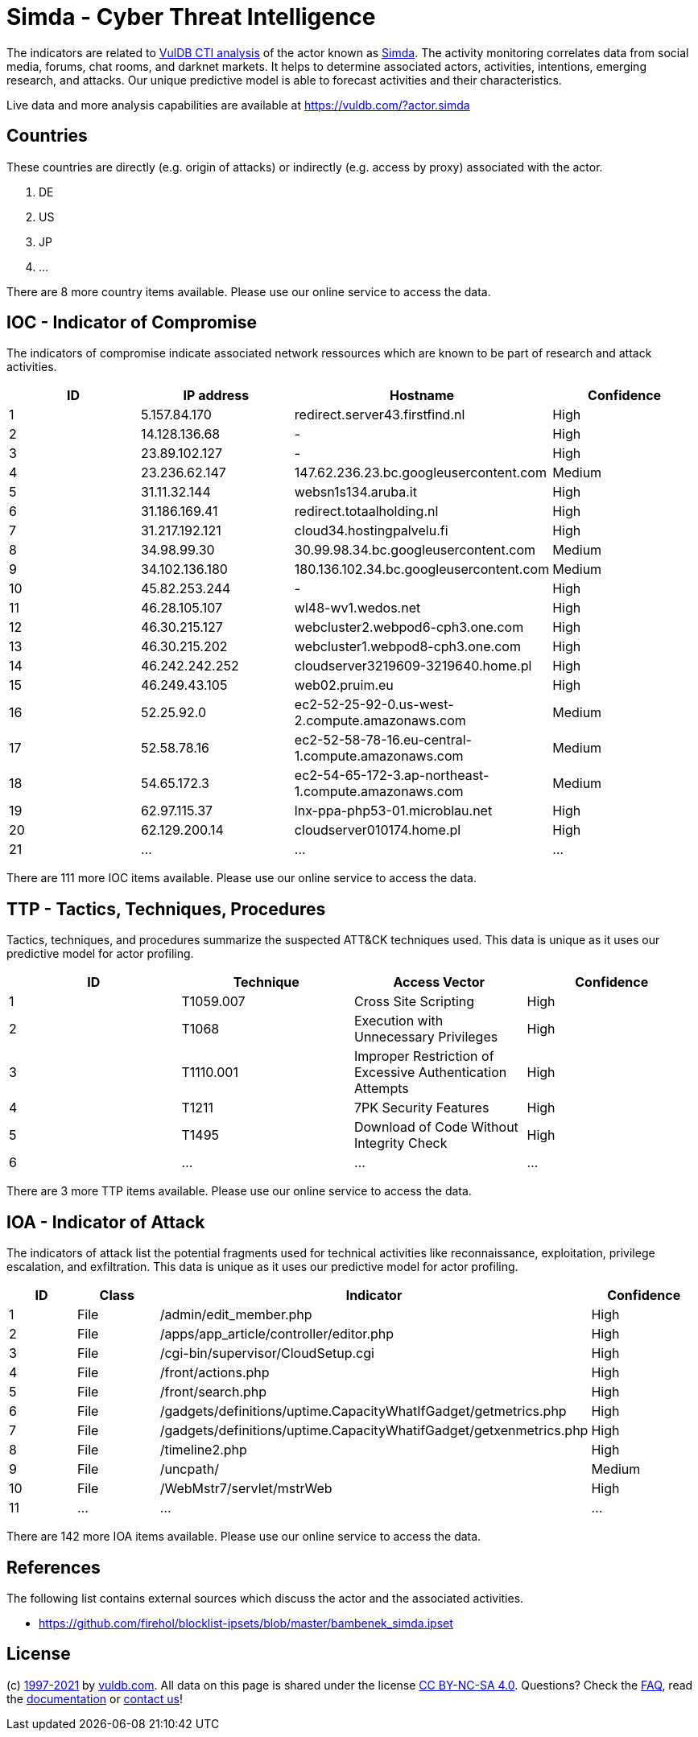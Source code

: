 = Simda - Cyber Threat Intelligence

The indicators are related to https://vuldb.com/?doc.cti[VulDB CTI analysis] of the actor known as https://vuldb.com/?actor.simda[Simda]. The activity monitoring correlates data from social media, forums, chat rooms, and darknet markets. It helps to determine associated actors, activities, intentions, emerging research, and attacks. Our unique predictive model is able to forecast activities and their characteristics.

Live data and more analysis capabilities are available at https://vuldb.com/?actor.simda

== Countries

These countries are directly (e.g. origin of attacks) or indirectly (e.g. access by proxy) associated with the actor.

. DE
. US
. JP
. ...

There are 8 more country items available. Please use our online service to access the data.

== IOC - Indicator of Compromise

The indicators of compromise indicate associated network ressources which are known to be part of research and attack activities.

[options="header"]
|========================================
|ID|IP address|Hostname|Confidence
|1|5.157.84.170|redirect.server43.firstfind.nl|High
|2|14.128.136.68|-|High
|3|23.89.102.127|-|High
|4|23.236.62.147|147.62.236.23.bc.googleusercontent.com|Medium
|5|31.11.32.144|websn1s134.aruba.it|High
|6|31.186.169.41|redirect.totaalholding.nl|High
|7|31.217.192.121|cloud34.hostingpalvelu.fi|High
|8|34.98.99.30|30.99.98.34.bc.googleusercontent.com|Medium
|9|34.102.136.180|180.136.102.34.bc.googleusercontent.com|Medium
|10|45.82.253.244|-|High
|11|46.28.105.107|wl48-wv1.wedos.net|High
|12|46.30.215.127|webcluster2.webpod6-cph3.one.com|High
|13|46.30.215.202|webcluster1.webpod8-cph3.one.com|High
|14|46.242.242.252|cloudserver3219609-3219640.home.pl|High
|15|46.249.43.105|web02.pruim.eu|High
|16|52.25.92.0|ec2-52-25-92-0.us-west-2.compute.amazonaws.com|Medium
|17|52.58.78.16|ec2-52-58-78-16.eu-central-1.compute.amazonaws.com|Medium
|18|54.65.172.3|ec2-54-65-172-3.ap-northeast-1.compute.amazonaws.com|Medium
|19|62.97.115.37|lnx-ppa-php53-01.microblau.net|High
|20|62.129.200.14|cloudserver010174.home.pl|High
|21|...|...|...
|========================================

There are 111 more IOC items available. Please use our online service to access the data.

== TTP - Tactics, Techniques, Procedures

Tactics, techniques, and procedures summarize the suspected ATT&CK techniques used. This data is unique as it uses our predictive model for actor profiling.

[options="header"]
|========================================
|ID|Technique|Access Vector|Confidence
|1|T1059.007|Cross Site Scripting|High
|2|T1068|Execution with Unnecessary Privileges|High
|3|T1110.001|Improper Restriction of Excessive Authentication Attempts|High
|4|T1211|7PK Security Features|High
|5|T1495|Download of Code Without Integrity Check|High
|6|...|...|...
|========================================

There are 3 more TTP items available. Please use our online service to access the data.

== IOA - Indicator of Attack

The indicators of attack list the potential fragments used for technical activities like reconnaissance, exploitation, privilege escalation, and exfiltration. This data is unique as it uses our predictive model for actor profiling.

[options="header"]
|========================================
|ID|Class|Indicator|Confidence
|1|File|/admin/edit_member.php|High
|2|File|/apps/app_article/controller/editor.php|High
|3|File|/cgi-bin/supervisor/CloudSetup.cgi|High
|4|File|/front/actions.php|High
|5|File|/front/search.php|High
|6|File|/gadgets/definitions/uptime.CapacityWhatIfGadget/getmetrics.php|High
|7|File|/gadgets/definitions/uptime.CapacityWhatifGadget/getxenmetrics.php|High
|8|File|/timeline2.php|High
|9|File|/uncpath/|Medium
|10|File|/WebMstr7/servlet/mstrWeb|High
|11|...|...|...
|========================================

There are 142 more IOA items available. Please use our online service to access the data.

== References

The following list contains external sources which discuss the actor and the associated activities.

* https://github.com/firehol/blocklist-ipsets/blob/master/bambenek_simda.ipset

== License

(c) https://vuldb.com/?doc.changelog[1997-2021] by https://vuldb.com/?doc.about[vuldb.com]. All data on this page is shared under the license https://creativecommons.org/licenses/by-nc-sa/4.0/[CC BY-NC-SA 4.0]. Questions? Check the https://vuldb.com/?doc.faq[FAQ], read the https://vuldb.com/?doc[documentation] or https://vuldb.com/?contact[contact us]!
